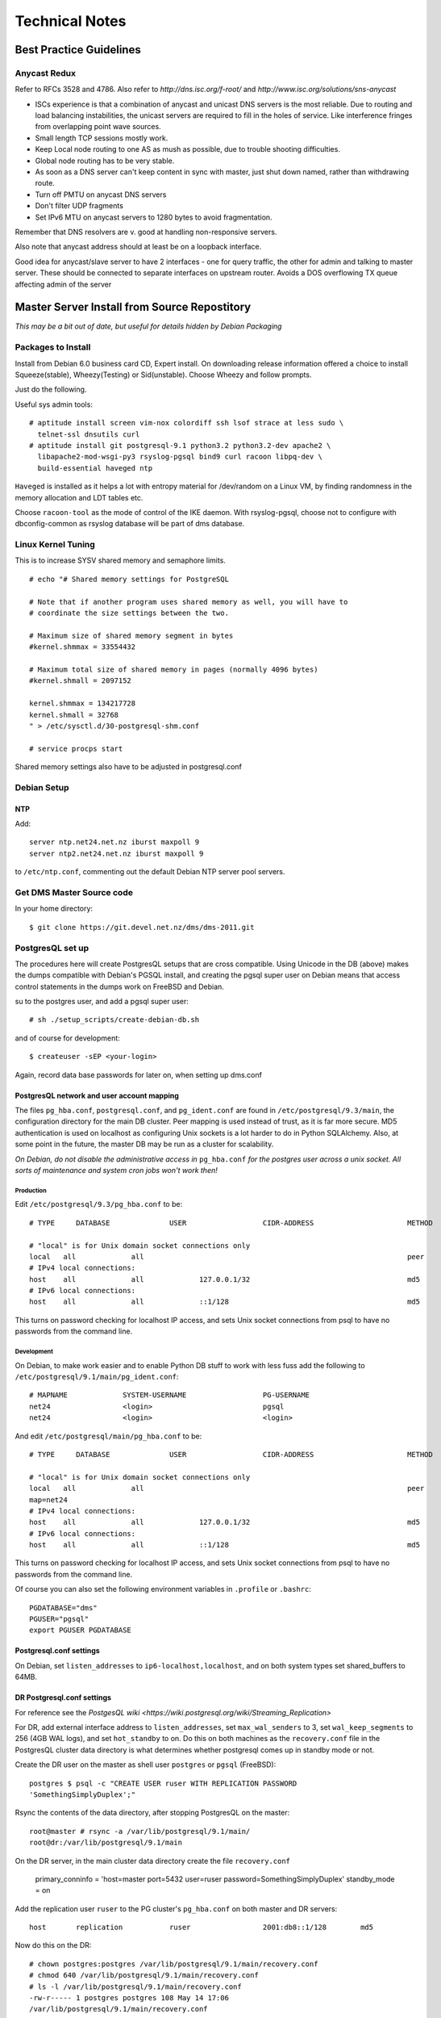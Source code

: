 ***************
Technical Notes
***************

.. _best-practice-guidelines:

Best Practice Guidelines
========================

Anycast Redux
-------------

Refer to RFCs 3528 and 4786. Also refer to `http://dns.isc.org/f-root/` and `http://www.isc.org/solutions/sns-anycast`

* ISCs experience is that a combination of anycast and unicast DNS servers is
  the most reliable. Due to routing and load balancing instabilities, the
  unicast servers are required to fill in the holes of service.  Like
  interference fringes from overlapping point wave sources.

* Small length TCP sessions mostly work.

* Keep Local node routing to one AS as mush as possible, due to trouble
  shooting difficulties.

* Global node routing has to be very stable.

* As soon as a DNS server can't keep content in sync with master, just shut
  down named, rather than withdrawing route.

* Turn off PMTU on anycast DNS servers

* Don't filter UDP fragments

* Set IPv6 MTU on anycast servers to 1280 bytes to avoid fragmentation.

Remember that DNS resolvers are v. good at handling non-responsive servers.

Also note that anycast address should at least be on a loopback interface.

Good idea for anycast/slave server to have 2 interfaces - one for query
traffic, the other for admin and talking to master server. These should be
connected to separate interfaces on upstream router. Avoids a DOS overflowing
TX queue affecting admin of the server


Master Server Install from Source Repostitory
=============================================

*This may be a bit out of date, but useful for details hidden by Debian Packaging*

Packages to Install
-------------------

Install from Debian 6.0 business card CD, Expert install. On downloading
release information offered a choice to install Squeeze(stable),
Wheezy(Testing) or Sid(unstable). Choose Wheezy and follow prompts.

Just do the following.

Useful sys admin tools::

 # aptitude install screen vim-nox colordiff ssh lsof strace at less sudo \
   telnet-ssl dnsutils curl 
 # aptitude install git postgresql-9.1 python3.2 python3.2-dev apache2 \
   libapache2-mod-wsgi-py3 rsyslog-pgsql bind9 curl racoon libpq-dev \
   build-essential haveged ntp 
 
``Haveged`` is installed as it helps a lot with entropy material for
/dev/random on a Linux VM, by finding randomness in the memory allocation and
LDT tables etc.

Choose ``racoon-tool`` as the mode of control of the IKE daemon. With
rsyslog-pgsql, choose not to configure with dbconfig-common as rsyslog database
will be part of dms database.

Linux Kernel Tuning
-------------------

This is to increase SYSV shared memory and semaphore limits.

::
 
 # echo "# Shared memory settings for PostgreSQL
 
 # Note that if another program uses shared memory as well, you will have to
 # coordinate the size settings between the two.
 
 # Maximum size of shared memory segment in bytes
 #kernel.shmmax = 33554432
 
 # Maximum total size of shared memory in pages (normally 4096 bytes)
 #kernel.shmall = 2097152

 kernel.shmmax = 134217728
 kernel.shmall = 32768
 " > /etc/sysctl.d/30-postgresql-shm.conf

 # service procps start

Shared memory settings also have to be adjusted in postgresql.conf

Debian Setup
------------

NTP
^^^

Add::

 server ntp.net24.net.nz iburst maxpoll 9
 server ntp2.net24.net.nz iburst maxpoll 9
 
to ``/etc/ntp.conf``, commenting out the default Debian NTP server pool
servers.

Get DMS Master Source code
--------------------------

In your home directory::

 $ git clone https://git.devel.net.nz/dms/dms-2011.git

PostgresQL set up
-----------------

The procedures here will create PostgresQL setups that are cross compatible.
Using Unicode in the DB (above) makes the dumps compatible with Debian's PGSQL
install, and creating the pgsql super user on Debian means that access control
statements in the dumps work on FreeBSD and Debian.

su to the postgres user, and add a pgsql super user::

 # sh ./setup_scripts/create-debian-db.sh

and of course for development::

 $ createuser -sEP <your-login>

Again, record data base passwords for later on, when setting up dms.conf

PostgresQL network and user account mapping
^^^^^^^^^^^^^^^^^^^^^^^^^^^^^^^^^^^^^^^^^^^

The files ``pg_hba.conf``, ``postgresql.conf``, and ``pg_ident.conf`` are found
in ``/etc/postgresql/9.3/main``, the configuration directory for the main DB
cluster. Peer mapping is used instead of trust, as it is far more secure. MD5
authentication is used on localhost as configuring Unix sockets is a lot harder
to do in Python SQLAlchemy. Also, at some point in the future, the master DB
may be run as a cluster for scalability.

*On Debian, do not disable the administrative access in* ``pg_hba.conf`` *for the
postgres user across a unix socket. All sorts of maintenance and system cron
jobs won't work then!*

Production
""""""""""

Edit ``/etc/postgresql/9.3/pg_hba.conf`` to be::

 # TYPE     DATABASE              USER                  CIDR-ADDRESS                      METHOD

 # "local" is for Unix domain socket connections only
 local   all             all                                                              peer
 # IPv4 local connections:
 host    all             all             127.0.0.1/32                                     md5
 # IPv6 local connections:
 host    all             all             ::1/128                                          md5

This turns on password checking for localhost IP access, and sets Unix socket
connections from psql to have no passwords from the command line.

Development
"""""""""""

On Debian, to make work easier and to enable Python DB stuff to work with less
fuss add the following to ``/etc/postgresql/9.1/main/pg_ident.conf``::


       # MAPNAME             SYSTEM-USERNAME                  PG-USERNAME
       net24                 <login>                          pgsql
       net24                 <login>                          <login>

And edit ``/etc/postgresql/main/pg_hba.conf`` to be::

       # TYPE     DATABASE              USER                  CIDR-ADDRESS                      METHOD

       # "local" is for Unix domain socket connections only
       local   all             all                                                              peer
       map=net24
       # IPv4 local connections:
       host    all             all             127.0.0.1/32                                     md5
       # IPv6 local connections:
       host    all             all             ::1/128                                          md5

This turns on password checking for localhost IP access, and sets Unix socket
connections from psql to have no passwords from the command line.

Of course you can also set the following environment variables in ``.profile``
or ``.bashrc``::

       PGDATABASE="dms"
       PGUSER="pgsql"
       export PGUSER PGDATABASE

Postgresql.conf settings
^^^^^^^^^^^^^^^^^^^^^^^^

On Debian, set ``listen_addresses`` to ``ip6-localhost,localhost``, and on both system
types set shared_buffers to 64MB.

DR Postgresql.conf settings
^^^^^^^^^^^^^^^^^^^^^^^^^^^

For reference see the `PostgesQL wiki
<https://wiki.postgresql.org/wiki/Streaming_Replication>`

For DR, add external interface address to ``listen_addresses``, set
``max_wal_senders`` to 3, set ``wal_keep_segments`` to 256 (4GB WAL logs), and
set ``hot_standby`` to on. Do this on both machines as the ``recovery.conf``
file in the PostgresQL cluster data directory is what determines whether
postgresql comes up in standby mode or not.

Create the DR user on the master as shell user ``postgres`` or ``pgsql``
(FreeBSD)::

       postgres $ psql -c "CREATE USER ruser WITH REPLICATION PASSWORD
       'SomethingSimplyDuplex';"

Rsync the contents of the data directory, after stopping PostgresQL on the
master::

       root@master # rsync -a /var/lib/postgresql/9.1/main/
       root@dr:/var/lib/postgresql/9.1/main

On the DR server, in the main cluster data directory create the file
``recovery.conf``

       primary_conninfo = 'host=master port=5432 user=ruser
       password=SomethingSimplyDuplex'
       standby_mode = on

Add the replication user ``ruser`` to the PG cluster's ``pg_hba.conf`` on both
master and DR servers::

       host       replication           ruser                 2001:db8::1/128        md5

Now do this on the DR::

      # chown postgres:postgres /var/lib/postgresql/9.1/main/recovery.conf
      # chmod 640 /var/lib/postgresql/9.1/main/recovery.conf
      # ls -l /var/lib/postgresql/9.1/main/recovery.conf
      -rw-r----- 1 postgres postgres 108 May 14 17:06
      /var/lib/postgresql/9.1/main/recovery.conf

When the DR DB is promoted to read/write via the ``prctl promote`` command, the
``recovery.conf`` file will be renamed ``recovery.done``

Restart postgresql to make the new settings take effect::

      service postgresql restart

Load database schema and functions
^^^^^^^^^^^^^^^^^^^^^^^^^^^^^^^^^^

Run psql as DB superuser and load the DB dms schema onto the fresh ``dms``
database created above. Its also a good time to load the seed configuration
settings as well.

::

      $ psql -U pgsql dms
      dms=# \i sql/dms-schema.sql
      dms=# \i sql/zone-cfg.sql

This contains all stored procedures and triggers etc for the database, created
by ``pg_dump -s -U pgsql dms``

Install Python Stack
--------------------

As ``root`` from ``dms`` source code directory, run
``./setup_scripts/bootstrap-python-packages.sh``

Create System Users
-------------------

The following will create the 2 system/pseudo users ``dms`` and ``dmsdmd`` the
DMS sofware will run as::

 # sh ./setup_scripts/create-debian-users.sh

Don't forget to add users who need access to ``zone_tool`` to the ``dms`` group
so that they can read the ``dms.conf`` file that also stores the database
password.

Install Software
----------------

As ``root`` on Debian::

 # make install


Edit dms.conf and test
------------------------

Edit ``dms.conf`` in ``/etc/dms`` on Debian to set up DB passwords recorded
from above. Also note that logging settings can also be adjusted here. Each
different program and ``mod_wsgi`` has their own section, that overrides the
DEFAULT section.

Test using::

      $ zone_tool
      Welcome to the zone_tool program.
      Type help or ? to list commands.

      zone_tool > show_config
              auto_dnssec:      false
              default_ref:      net24
              default_ssg:      net24-one
              default_stype:    bind9
              edit_lock:        false
              event_max_age:    120.0
              inc_updates:      false
              nsec3:            false
              soa_expire:       7d
              soa_minimum:      24h
              soa_mname:        ns1.someorg.org. (someorg-one)
              soa_refresh:      7200
              soa_retry:        7200
              soa_rname:        soa.someorg.org.
              use_apex_ns:      true
              zi_max_age:       90.0
              zi_max_num:       25
              zone_del_age:     90.0
              zone_ttl:         24h
      zone_tool > show_apex_ns
              ns1.someorg.org.
              ns2.someorg.org.
      zone_tool > show_sectags
              DOMAIN_RESELLER
              Admin
              SOMEORG
      zone_tool > ls_sg
              someorg-one    /etc/dms/server-config-templates
      zone_tool >

Configuring BIND named
----------------------

Generate the following keys and ``rndc.conf`` using ``zone_tool``::

      #   zone_tool   generate_tsig_key rndc-key hmac-md5 rndc-local.key
      #   zone_tool   generate_tsig_key remote-key hmac-md5 rndc-remote.key
      #   zone_tool   generate_tsig_key update-ddns hmac-sha256 update-session.key
      #   zone_tool   write_rndc_conf


Go to the named ``/etc/bind`` directory and copy the ``rndc-remote.key`` key to
the ``/etc/dms/server-admin-config`` directory::

      # cd /etc/bind
      # cp rndc-remote.key /etc/dms/server-admin-config/bind9

Edit ``named.conf`` to set up the options and include statements for the master server. ``Named.conf`` segments can be
found in ``etc/master-named.conf-segments``, off an example Debian system.

Named options settings:: 

      //
      // DMS ACL set up for master server
      //
      // ACLs need to be configured here to use in options...

      // include public SG ACL
      include "/var/lib/dms/master-config/master-server-acl.conf";

      options {
              //     OS bind options here
              //     .
              //     .
              //     .

              // On multi-homed box, where bind is not on primary
              // hostname and IP use the following to stop named 
              // twittering to itself
              // as it thinks it is not the master server!
              //server-id "full.host.name.on.internet.";
              //hostname "full.host.name.on.internet.";

              // we want to do this....
              dnssec-validation auto;

              auth-nxdomain no;    # conform to RFC1035
              listen-on-v6 { any; };


              // secure this name server for use on internet
              recursion no;
              //allow-recursion {
              //        localhost;
              //};

              // Slave and AXFR settings
              allow-transfer {
                   localhost;
              };
              transfers-in 10;
              transfers-out 150;
              transfers-per-ns 50;

              allow-query {
                      any;
              };

              // Notify only from port 53
              notify-source * port 53;
              notify-source-v6 * port 53;
              // notify to SOA mname server?
              notify-to-soa no;

              // DNSSEC related options

                 key-directory "keys";
        };


Master server include zone setup. Add this to ``/etc/bind/named.conf.local``::


       // local rndc key
       include "/etc/bind/rndc-local.key";
       controls {
               inet 127.0.0.1 port 953 allow { 127.0.0.1; } keys { "rndc-key"; };
       };
       include "/etc/bind/update-session.key";

       include "/var/lib/dms/master-config/master-config.conf";

1. Restart ``named`` and make sure it works.

2. Start dmsdmd in debug mode and make sure it runs::

             # dmsdmd -d 1

   It should start and keep running, not detaching from the terminal.

3. In another terminal, do a ``zone_tool reconfig_master``. This should rewrite
   the ACL file in ``/var/lib/dms/master-config``
   
4. Create a zone, and check that you can AXFR it. Delete it once the check has
   been performed.

::

             # zone_tool create_zone test.blam
             # dig +noall +answer -t AXFR test.blam. @localhost
             test.blam. 86400 IN SOA ns1.someorg.org. soa.someorg.org.
              2012032200 7200 7200 604800 86400
             test.blam. 86400 IN NS ns1.someorg.org.
             test.blam. 86400 IN NS ns2.someorg.org.
             test.blam. 86400 IN SOA ns1.someorg.org. soa.someorg.org.
              2012032200 7200 7200 604800 86400
             zone_tool delete_zone test.blam

This zone may take about 10 minutes to turn up. Try typing ``show_configsm``
at the ``zone_tool`` prompt. That will show the next time the ConfigSM will
cycle, allowing the zone to be published.

Enabling net24dmd at boot
-------------------------

Copy ``etc/debian/init/dmsdmd.init`` to ``/etc/init.d/dmsdmd``, and copy
``etc/debian/init/dmsdmd.default`` to ``/etc/default/dmsdmd``, and run
``insserv /etc/init.d/net24dmd``.

::

 #   cp etc/debian/init/dmsdmd.init /etc/init.d/dmsdmd
 #   chmod 755 /etc/init.d/dmsdmd
 #   cp etc/debian/init/dmsdmd.default /etc/default/dmsdmd
 #   insserv /etc/init.d/dmsdmd

Edit /etc/default/dmsdmd to enable dmsdmd on boot::

       # defaults file for dmsdmd

       # start dmsdmd from init.d script?
       # only allowed values are "true", and "false"
       DMSDMD_ENABLE=true

Cron Jobs
---------

Just create a cron job to run ``zone_tool vacuum_all`` daily, It does not have to
be done as root, though that is probably the easiest.

WSGI Setup
----------

Put the following into ``/etc/apache2/sites-available/wsgi.someorg.org``, and
``a2ensite`` it.

::

        <VirtualHost *:80>

            ServerName wsgi-ext.internal.anathoth.net
            ServerAdmin root@anathoth.net

            DocumentRoot /usr/share/dms/www/documents

            LogLevel Info
            ErrorLog "/var/log/apache2/wsgi-ext.internal.anathoth.net-error.log"
            CustomLog "/var/log/apache2/wsgi-ext.internal.anathoth.net-access.log" common

            WSGIDaemonProcess dmsdms user=dmsdms group=dmsdms display-name=%{GROUP} python-path=/usr/share/dms
            WSGIProcessGroup dmsdms

            <Directory /usr/share/dms/www/documents>
            Order allow,deny
            Allow from all
            </Directory>

            <Directory /usr/share/dms/www/wsgi-scripts>
            # Make each WSGI script run in its own Python interpreter
            WSGIApplicationGroup %{RESOURCE}
            Order allow,deny
            #Allow from all
            Allow from none
            </Directory>

            <Location />
            Order allow,deny
            Allow from none
            </Location>

            WSGIScriptAlias /admin_dms /etc/dms/wsgi-scripts/admin_dms.wsgi

            <Location /admin_dms>
            AuthType Basic
            AuthName "Admin DMS"
            AuthUserFile /etc/apache2/htpasswd-dms
            Require user admin-dms
            </Location>


            WSGIScriptAlias /1stdomains_dms /etc/dms/wsgi-scripts/1stdomains_dms.wsgi

            <Location /1stdomains_dms>
            AuthType Basic
            AuthName "1stDomains DMS"
            AuthUserFile /etc/apache2/htpasswd-dms
            Require user 1stdomains-dms
            </Location>

            WSGIScriptAlias /helpdesk_dms /etc/dms/wsgi-scripts/helpdesk_dms.wsgi

            <Location /dms_dms>
            AuthType Basic
            AuthName "1stDomains DMS"
            AuthUserFile /etc/apache2/htpasswd-dms
            Require user dms-dms
            </Location>

        </VirtualHost>

Reload apache2 with::
       # service apache2 reload

Create WSGI accounts, and mind that you record the passwords for later::

       #   htpasswd -c /etc/apache2/htpasswd-dms admin-dms
       #   htpasswd /etc/apache2/htpasswd-dms net24-dms
       #   htpasswd /etc/apache2/htpasswd-dms 1stdomains-dms
       #   chown root:www-data /etc/apache2/htpasswd-dms
       #   chmod 640 /etc/apache2/htpasswd-dms

Check that it works:

       # curl -X POST -H 'Content-Type: application/json' -u admin-dms -d
       "@testing/test.jsonrpc" \
       http://dns-master1.grantma-imac/admin_dms

It should spew a lot of JSON content.

Rsyslog
-------

Create the file ``/etc/rsyslog.d/00network``::

       # provides UDP syslog reception
       $ModLoad imudp
       $UDPServerRun 514

       # provides TCP syslog reception
       $ModLoad imtcp
       $InputTCPServerRun 514

       # Sample Clients
       #$AllowedSender UDP,         [2001:470:c:110e::2]
       #$AllowedSender TCP,         [2001:470:c:110e::2]
       #$AllowedSender UDP,         [2001:470:66:23::2]
       #$AllowedSender TCP,         [2001:470:66:23::2]

and ``/etc/rsyslog.d/pgsql.conf``, setting the database password for rsyslog::

       ### Configuration file for rsyslog-pgsql
       ### Changes are preserved

       $ModLoad ompgsql
       # local7.* /var/log/local7.log
       local7.* :ompgsql:localhost,dms,rsyslog,ScrapyBee

Restart ``rsyslog``, and check ``/var/log/syslog`` for error messages. Also
do::

       # ps axc | grep rsyslogd
       20736   0 S        0:00.01 rsyslogd
       # lsof -p 20736

and you should see a connection listed to postgresql. Check ``/var/log/syslog``
for postgresql error messages.

Master Server Bind Logging Setup

Add the following to /etc/namedb or /etc/bind as logging.conf, and include it:

       // Logging
       logging {
               channel master_server {
                       // Sends log messages to master server.
                       syslog local7;
                       severity info;
               };
               // Lots of notifies bounce around, giving heaps of refused messages
               // that are basically noise
               category notify {null;};
               // Both below are default bind options. Here for 'normality'
               category default { master_server; default_syslog; default_debug; };
               category unmatched { null; };
       };




Restart named and check the system events table in the dms database. Log messages should start appearing in it.

Master Server Firewall Setup
----------------------------

IPsec SPD is not stateful, and for 2 way traffic, it is easier just to set it
up to allow all traffic in both directions. System IP filtering on the DMS
master server should be used to protect the master server. It is possible to
detect IPSEC traffic in iptables,  and filter that incoming traffic statefully.

Here is a Sample iptables set up for Linux. Notice the INPUT rule diverting all
incoming IPSEC traffic into the ``ipsec-in`` rule, which ends in a ``log``
chain that DROPs disallowed traffic. There are also a couple of rules for local
system admin traffic as one of the slaves is a internal host in this example.
The latter is not typical of a large scale setup.

::

      # Completed on Sun Mar 4 16:30:11 2012
      # Generated by ip6tables-save v1.4.12.2 on Sun Mar 4 16:30:11 2012
      *filter
      :INPUT ACCEPT [66:5920]
      :FORWARD ACCEPT [0:0]
      :OUTPUT ACCEPT [33:3448]
      :ipsec-in - [0:0]
      :log - [0:0]
      -A INPUT -m policy --dir in --pol ipsec -j ipsec-in
      -A ipsec-in -m state --state RELATED,ESTABLISHED -j ACCEPT
      -A ipsec-in -p udp -m udp --sport 500 --dport 500 -j ACCEPT
      -A ipsec-in -p ipv6-icmp -m icmp6 --icmpv6-type 129 -j ACCEPT
      -A ipsec-in -p udp -m state --state NEW -m udp --dport 53 -j ACCEPT
      -A ipsec-in -p udp -m state --state NEW -m udp --dport 514 -j ACCEPT
      -A ipsec-in -p tcp -m state --state NEW -m tcp --dport 53 -j ACCEPT
      -A ipsec-in -p tcp -m tcp --dport 53 -m state --state NEW -m frag --fragid
      0 --fragfirst -j ACCEPT
      -A ipsec-in -s fd14:828:ba69::/48 -p tcp -m tcp --dport 22 -m state --state
      NEW -j ACCEPT
      -A ipsec-in -s fd14:828:ba69::/48 -p tcp -m tcp --dport 80 -m state --state
      NEW -j ACCEPT
      -A ipsec-in -j log
      -A log -m limit --limit 3/sec -j LOG --log-prefix "Def log: - "
      --log-tcp-options --log-ip-options
      -A log -p icmp -j DROP
      -A log -j REJECT --reject-with icmp6-port-unreachable
      COMMIT
      # Completed on Sun Mar 4 16:30:11 2012

The above (and a FreeBSD IPFW2 example - IPv6 IPSEC did not work0 are in the
``etc/firewall`` directory of the ``dms`` git archive.





